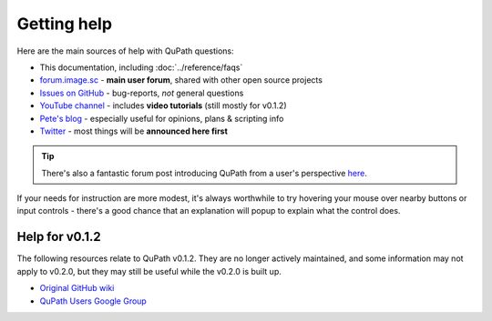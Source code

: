 ************
Getting help
************

Here are the main sources of help with QuPath questions:

* This documentation, including :doc:`../reference/faqs`

* `forum.image.sc <https://forum.image.sc/tags/qupath>`_ - **main user forum**, shared with other open source projects

* `Issues on GitHub <https://github.com/qupath/qupath/issues>`_ - bug-reports, *not* general questions

* `YouTube channel <http://youtube.com/c/qupath>`_ - includes **video tutorials** (still mostly for v0.1.2)

* `Pete's blog <https://petebankhead.github.io/>`_ - especially useful for opinions, plans & scripting info

* `Twitter <https://twitter.com/QuPath>`_ - most things will be **announced here first**

.. tip::
  There's also a fantastic forum post introducing QuPath from a user's perspective `here <https://forum.image.sc/t/qupath-intro-choose-your-own-analysis-adventure/27906>`_.

If your needs for instruction are more modest, it's always worthwhile to try hovering your mouse over nearby buttons or input controls - there's a good chance that an explanation will popup to explain what the control does.


Help for v0.1.2
===============

The following resources relate to QuPath v0.1.2.
They are no longer actively maintained, and some information may not apply to v0.2.0, but they may still be useful while the v0.2.0 is built up.

* `Original GitHub wiki <https://github.com/qupath/qupath/wiki>`_
* `QuPath Users Google Group <https://groups.google.com/d/forum/qupath-users>`_
